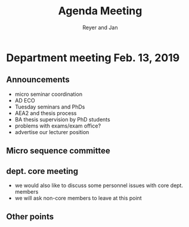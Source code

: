 #+Title: Agenda Meeting
#+Author: Reyer and Jan
#+Options: num:nil toc:nil timestamp:nil


* Department meeting Feb. 13, 2019

** Announcements

+ micro seminar coordination
+ AD ECO
+ Tuesday seminars and PhDs
+ AEA2 and thesis process
+ BA thesis supervision by PhD students
+ problems with exams/exam office?
+ advertise our lecturer position


** Micro sequence committee

** dept. core meeting

+ we would also like to discuss some personnel issues with core dept. members
+ we will ask non-core members to leave at this point


** Other points


